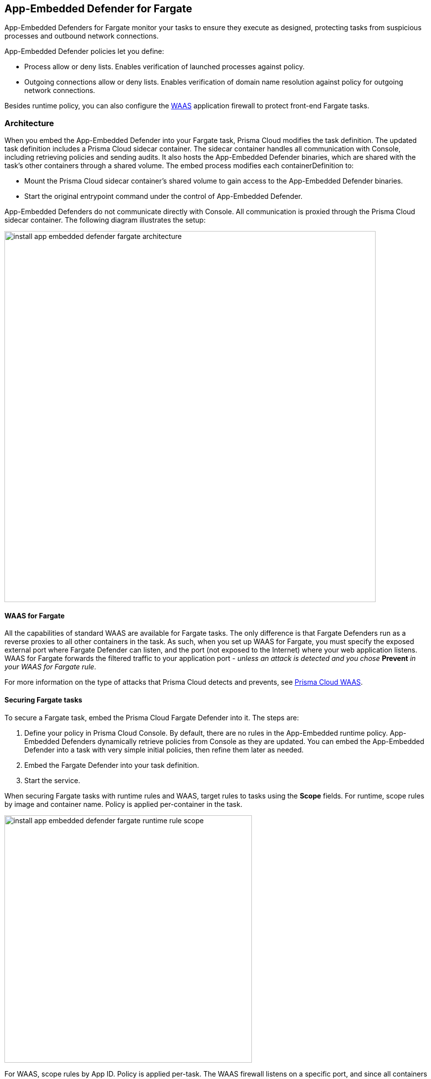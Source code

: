 == App-Embedded Defender for Fargate

App-Embedded Defenders for Fargate monitor your tasks to ensure they execute as designed, protecting tasks from suspicious processes and outbound network connections.

App-Embedded Defender policies let you define:

* Process allow or deny lists.
Enables verification of launched processes against policy.

* Outgoing connections allow or deny lists.
Enables verification of domain name resolution against policy for outgoing network connections.

Besides runtime policy, you can also configure the xref:../../waas/waas.adoc[WAAS] application firewall to protect front-end Fargate tasks.


=== Architecture

When you embed the App-Embedded Defender into your Fargate task, Prisma Cloud modifies the task definition.
The updated task definition includes a Prisma Cloud sidecar container.
The sidecar container handles all communication with Console, including retrieving policies and sending audits.
It also hosts the App-Embedded Defender binaries, which are shared with the task's other containers through a shared volume.
The embed process modifies each containerDefinition to:

* Mount the Prisma Cloud sidecar container's shared volume to gain access to the App-Embedded Defender binaries.
* Start the original entrypoint command under the control of App-Embedded Defender.

App-Embedded Defenders do not communicate directly with Console.
All communication is proxied through the Prisma Cloud sidecar container.
The following diagram illustrates the setup:

image::install_app_embedded_defender_fargate_architecture.png[width=750]


[#_cnaf_for_fargate]
==== WAAS for Fargate

All the capabilities of standard WAAS are available for Fargate tasks.
The only difference is that Fargate Defenders run as a reverse proxies to all other containers in the task.
As such, when you set up WAAS for Fargate, you must specify the exposed external port where Fargate Defender can listen, and the port (not exposed to the Internet) where your web application listens.
WAAS for Fargate forwards the filtered traffic to your application port - _unless an attack is detected and you chose_ *Prevent* _in your WAAS for Fargate rule_.

For more information on the type of attacks that Prisma Cloud detects and prevents, see xref:../../waas/waas.adoc[Prisma Cloud WAAS].


==== Securing Fargate tasks

To secure a Fargate task, embed the Prisma Cloud Fargate Defender into it.
The steps are:

. Define your policy in Prisma Cloud Console.
By default, there are no rules in the App-Embedded runtime policy.
App-Embedded Defenders dynamically retrieve policies from Console as they are updated.
You can embed the App-Embedded Defender into a task with very simple initial policies, then refine them later as needed.

. Embed the Fargate Defender into your task definition.

. Start the service.

When securing Fargate tasks with runtime rules and WAAS, target rules to tasks using the *Scope* fields.
For runtime, scope rules by image and container name.
Policy is applied per-container in the task.

image::install_app_embedded_defender_fargate_runtime_rule_scope.png[width=500]

For WAAS, scope rules by App ID.
Policy is applied per-task.
The WAAS firewall listens on a specific port, and since all containers run in the same network namespace, it applies to the entire task.

image::install_app_embedded_defender_fargate_cnaf_scope.png[width=500]


[.task, #_emedding_fargate_defender]
=== Embed App-Embedded Defender into Fargate tasks

Prisma Cloud cleanly separates the code developers produce from the Fargate containers we protect.
Developers don't need to change their code to accomodate Prisma Cloud.
They don't need to load any special libraries, add any files, or change any manifests.
When a container is ready to be deployed to test or production, run your task definition through a transform tool to automatically embed the Fargate Defender, then load the new task definition into AWS.

The method for embedding the Fargate Defender was designed to seamlessly integrate into the CI/CD pipeline.
You can call the Prisma Cloud API to embed the Fargate Defender into your task definition.

*Prerequisites:*

* The task where you’re embedding the App-Embedded Defender can reach Console’s port 8084 over the network.
* You have a task definition.
* You have already created an ECS cluster.
* Cluster VPC and subnets.
* Task role.

IMPORTANT: Your task definition must include matching `entrypoint` and `cmd` parameters from the Dockerfile(s) of the image(s) in your task.
Because Prisma Cloud does not see the actual images as part of the embedding flow, it depends on having these parameter present to reliably insert the App-Embedded Defender into the task startup flow.
If your Dockerfile does not include an `entrypoint` parameter, a default one, such as `/bin/sh`, must be used in the task definition.
However, because the `cmd` parameter is optional, if your Dockerfile does not include a `cmd` parameter, one is not required in the task definition.

[.procedure]
. Log into Prisma Cloud Console.

. Go to *Manage > Defenders > Deploy > Defenders*

. Select *Single defender*

. In the first drop-down list, choose the name or IP address App-Embedded Defender should use to connect to Console.
+
NOTE: A list of IP addresses and hostnames are pre-populated in the drop-down list.
If none of the items are valid, select the *Names* tab and add a new subject alternative name (SAN) using *Add SAN* button.
After adding a SAN, your IP address or hostname will be available in the drop-down list in the *Deploy* tab.
+
NOTE: Selecting an IP address in a evaluation setup is acceptable, but using a DNS name is more resilient.
If you select Console's IP address, and Console's IP address changes, your Defenders will no longer be able to communicate with Console.

. In the *Defender Type* drop-down list, choose *App-Embedded*.

. Set the *Deploy App-Embedded Defender* to *Fargate Task*.

. Embed the Fargate Defender into your task definition.

.. Copy and paste your task definition into the left-hand box.

.. Click *Generate Protected Task*.

.. Copy the updated task definition from the right-hand box.


[.task]
==== Creating a task definition in AWS

Create a new task definition in AWS with the output from the previous section.
If you already have an existing task definition, create a new revision.

This section is geared to creating a new task definition based on the sample task.

[.procedure]
. Log into the AWS Management Console.

. Go to *Services > ECS*.

. Click *Task Definitions*, then click *Create new Task Definition*.

.. Select *Fargate*, then click *Next step*.

.. Scroll to the bottom of the page, and click *Configure via JSON*.

.. Delete the prepopulated JSON, then paste the JSON generated for task from the previous section.

.. Click *Save*.

. Validate task content.

.. Task name should be as described in the JSON.

.. Select the *Task Role*.

.. The task should include the *TwistlockDefender* container.

.. Click *Create*.

.. Click *View task definition*.


[.task]
==== Testing the task

[.procedure]
. Log into the AWS Management Console.

. Go to *Services > ECS*.

. Click *Clusters*, then select one of your Fargate cluster.

. Click the *Services* tab, then click *Create*.

.. For *Launch type*, select *Fargate*.

.. For *Task Definition*, select your pre-defined task.

.. Enter a *Service name*.

.. For *Number of tasks*, enter *1*.

.. Click *Next step*.

.. Select a *Cluster VPC* and *Subnets*, then click *Next step*.

.. For *Service Auto Scaling*, select *Do not adjust the service’s desired count*, then click *Next step*.

.. Review your settings, then click *Create Service*.

. Validate the results.

.. Click *View Service*.

.. When Last status is Running, your Fargate task is running.

.. The containers are running.

. View the defender in the Prisma Cloud Console: Go to *Manage > Defenders > Manage > Defenders* and search the fargate task by adding the filters *Fargate* and *Status:Connected*.
+
image::connected_fargate_defenders.png[width=500]

[.task]
=== Jenkins Fargate example

Passing the Fargate task definition to your Prisma Cloud Console's API returns the Prisma Cloud protected Fargate task definition.
Use this task definition to start Prisma Cloud protected Fargate containers.
This example demonstrates using the Jenkins Pipeline build process to:

* Call the Prisma Cloud Console's API endpoint for Fargate task creation.
* Pass the Fargate task definition to the API.
* Capture the returned Prisma Cloud protected Fargate task definition.
* Save the Prisma Cloud protected Fargate task definition within the Pipeline's archive \https://<jenkins>/job/<pipeline_name>/<job#>/artifact/tw_fargate.json

In this example, a simple task _fargate.json_ and _Jenkinsfile_ have been placed in a GitHub repository.

image::fargate_jenkins_repo.png[width=600]

[source]
----
{
  node {

      stage('Clone repository') {
          checkout scm
      }

      stage('Fargate Task call') {
          withCredentials([usernamePassword(credentialsId: 'twistlockDefenderManager', passwordVariable: 'TL_PASS', usernameVariable: 'TL_USER')]) {
              sh 'curl -s -k -u $TL_USER:$TL_PASS https://$TL_CONSOLE/api/v1/defenders/fargate.json?consoleaddr=$TL_CONSOLE -X POST -H "Content-Type:application/json" --data-binary "@fargate.json" | jq . > tw_fargate.json'
              sh 'cat tw_fargate.json'
          }
      }

      stage('Publish Function') {
          archiveArtifacts artifacts: 'tw_fargate.json'}
  }
}
----

[.procedure]
. Create an account in Prisma Cloud with the Defender Manager role.

. Create a Jenkins username/password credential for this account called *twistlockDefenderManager*.

. The *$TL_Console* Jenkins global variable was defined when the Prisma Cloud Jenkins plugin was installed.

. Create a Jenkins Pipeline.

.. Definition: *Pipeline script from SCM*.

.. SCM: *Git*.

.. Repository URL: <path to repository that contains both the Jenkinsfile and fargate.json>.

.. Credentials: <credentials for repository>.

.. Script path: *Jenkinsfile*.

.. Save.

. Run *Build Now*.
+
image::fargate_jenkins_stage.png[width=600]

. The tw_fagate.json file will be within the archive of this build \https://<jenkins>/job/<pipeline_name>/<job#>/artifact/tw_fargate.json.
+
image::fargate_jenkins_archive.png[width=600]
